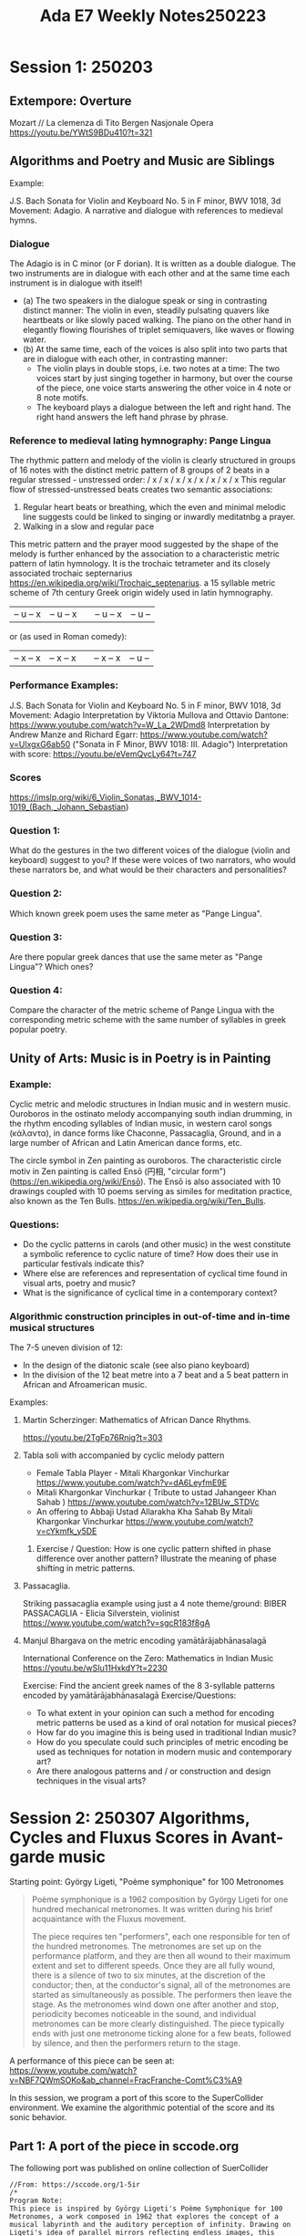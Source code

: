#+title: Ada E7 Weekly Notes250223

* Session 1: 250203
** Extempore: Overture

Mozart // La clemenza di Tito
Bergen Nasjonale Opera
https://youtu.be/YWtS9BDu410?t=321


** Algorithms and Poetry and Music are Siblings

Example:

J.S. Bach Sonata for Violin and Keyboard No. 5 in F minor, BWV 1018, 3d Movement: Adagio. A narrative and dialogue with references to medieval hymns.

*** Dialogue
The Adagio is in C minor (or F dorian). It is written as a double dialogue. The two instruments are in dialogue with each other and at the same time each instrument is in dialogue with itself!
- (a) The two speakers in the dialogue speak or sing in contrasting distinct manner: The violin in even, steadily pulsating quavers like heartbeats or like slowly paced walking.  The piano on the other hand in elegantly flowing flourishes of triplet semiquavers, like waves or flowing water.
- (b) At the same time, each of the voices is also split into two parts that are in dialogue with each other, in contrasting manner:
  - The violin plays in double stops, i.e. two notes at a time: The two voices start by just singing together in harmony, but over the course of the piece, one voice starts answering the other voice in 4 note or 8 note motifs.
  - The keyboard plays a dialogue between the left and right hand.  The right hand answers the left hand phrase by phrase.

*** Reference to medieval lating hymnography: Pange Lingua

The rhythmic pattern and melody of the violin is clearly structured in groups of 16 notes with the distinct metric pattern of 8 groups of 2 beats in a regular stressed - unstressed order:
/ x / x / x / x / x / x / x / x
This regular flow of stressed-unstressed beats creates two semantic associations:
1. Regular heart beats or breathing, which the even and minimal melodic line suggests could be linked to singing or inwardly meditatnbg a prayer.
2. Walking in a slow and regular pace

This metric pattern and the prayer mood suggested by the shape of the melody is further enhanced by the association to a characteristic metric pattern of latin hymnology.  It is the trochaic tetrameter and its closely associated trochaic septernarius https://en.wikipedia.org/wiki/Trochaic_septenarius. a 15 syllable metric scheme of 7th century Greek origin widely used in latin hymnography.

| – u – x | – u – x || – u – x | – u – |

or (as used in Roman comedy):

| – x – x | – x – x || – x – x | – u – |


*** Performance Examples:

J.S. Bach Sonata for Violin and Keyboard No. 5 in F minor, BWV 1018, 3d Movement: Adagio
Interpretation by Viktoria Mullova and Ottavio Dantone: https://www.youtube.com/watch?v=W_La_2WDmd8
Interpretation by Andrew Manze and Richard Egarr: https://www.youtube.com/watch?v=UlxgxG6ab50 ("Sonata in F Minor, BWV 1018: III. Adagio")
Interpretation with score: https://youtu.be/eVemQvcLy64?t=747

*** Scores

https://imslp.org/wiki/6_Violin_Sonatas,_BWV_1014-1019_(Bach,_Johann_Sebastian)

*** Question 1:

What do the gestures in the two different voices of the dialogue (violin and keyboard) suggest to you?  If these were voices of two narrators, who would these narrators be, and what would be their characters and personalities?

*** Question 2:

Which known greek poem uses the same meter as "Pange Lingua".

*** Question 3:

Are there popular greek dances that use the same meter as "Pange Lingua"? Which ones?

*** Question 4:

Compare the character of the metric scheme of Pange Lingua with the corresponding metric scheme with the same number of syllables in greek popular poetry.

** Unity of Arts: Music is in Poetry is in Painting

*** Example:

Cyclic metric and melodic structures in Indian music and in western music.
Ouroboros in the ostinato melody accompanying south indian drumming, in the rhythm encoding syllables of Indian music, in western carol songs (κάλαντα), in dance forms like Chaconne, Passacaglia, Ground, and in a large number of African and Latin American dance forms, etc.

The circle symbol in Zen painting as ouroboros. The characteristic circle motiv in Zen painting is called Ensō (円相, "circular form") (https://en.wikipedia.org/wiki/Ensō). The Ensō is also associated with 10 drawings coupled with 10 poems serving as similes for meditation practice, also known as the Ten Bulls. https://en.wikipedia.org/wiki/Ten_Bulls.

*** Questions:
- Do the cyclic patterns in carols (and other music) in the west constitute a symbolic reference to cyclic nature of time?  How does their use in particular festivals indicate this?
- Where else are references and representation of cyclical time found in visual arts, poetry and music?
- What is the significance of cyclical time in a contemporary context?

*** Algorithmic construction principles in out-of-time and in-time musical structures

The 7-5 uneven division of 12:
- In the design of the diatonic scale (see also piano keyboard)
- In the division of the 12 beat metre into a 7 beat and a 5 beat pattern in African and Afroamerican music.

Examples:

***** Martin Scherzinger: Mathematics of African Dance Rhythms.
https://youtu.be/2TgFp76Rnig?t=303

***** Tabla soli with accompanied by cyclic melody pattern

- Female Tabla Player - Mitali Khargonkar Vinchurkar https://www.youtube.com/watch?v=dA6LeyfmE9E
- Mitali Khargonkar Vinchurkar ( Tribute to ustad Jahangeer Khan Sahab ) https://www.youtube.com/watch?v=12BUw_STDVc
- An offering to Abbaji Ustad Allarakha Kha Sahab By Mitali Khargonkar Vinchurkar https://www.youtube.com/watch?v=cYkmfk_y5DE

****** Exercise / Question: How is one cyclic pattern shifted in phase difference over another pattern? Illustrate the meaning of phase shifting in metric patterns.

***** Passacaglia.

Striking passacaglia example using just a 4 note theme/ground:
BIBER PASSACAGLIA - Elicia Silverstein, violinist https://www.youtube.com/watch?v=sgcR183f8gA

***** Manjul Bhargava on the metric encoding yamātārājabhānasalagā

International Conference on the Zero: Mathematics in Indian Music
https://youtu.be/wSIu11HxkdY?t=2230

Exercise: Find the ancient greek names of the 8 3-syllable patterns encoded by yamātārājabhānasalagā
Exercise/Questions:
- To what extent in your opinion can such a method for encoding metric patterns be used as a kind of oral notation for musical pieces?
- How far do you imagine this is being used in traditional Indian music?
- How do you speculate could such principles of metric encoding be used as techniques for notation in modern music and contemporary art?
- Are there analogous patterns and / or construction and design techniques in the visual arts?
* Session 2: 250307 Algorithms, Cycles and Fluxus Scores in Avant-garde music

Starting point:  György Ligeti, "Poème symphonique" for 100 Metronomes

#+begin_quote
Poème symphonique is a 1962 composition by György Ligeti for one hundred mechanical metronomes. It was written during his brief acquaintance with the Fluxus movement.

The piece requires ten "performers", each one responsible for ten of the hundred metronomes. The metronomes are set up on the performance platform, and they are then all wound to their maximum extent and set to different speeds. Once they are all fully wound, there is a silence of two to six minutes, at the discretion of the conductor; then, at the conductor's signal, all of the metronomes are started as simultaneously as possible. The performers then leave the stage. As the metronomes wind down one after another and stop, periodicity becomes noticeable in the sound, and individual metronomes can be more clearly distinguished. The piece typically ends with just one metronome ticking alone for a few beats, followed by silence, and then the performers return to the stage.
#+end_quote

A performance of this piece can be seen at:
https://www.youtube.com/watch?v=NBF7QWmSOKo&ab_channel=FracFranche-Comt%C3%A9


In this session, we program a port of this score to the SuperCollider environment. We examine the algorithmic potential of the score and its sonic behavior.

** Part 1: A port of the piece in sccode.org

The following port was published on online collection of SuerCollider

#+begin_src sclang
//From: https://sccode.org/1-5ir
/*
Program Note:
This piece is inspired by György Ligeti's Poème Symphonique for 100 Metronomes, a work composed in 1962 that explores the concept of a musical labyrinth and the auditory perception of infinity. Drawing on Ligeti's idea of parallel mirrors reflecting endless images, this program replicates the hypnotic and mesmerizing effect of overlapping independent tempos created by multiple metronomes.
Using modern digital synthesis, the program simulates the gradual deceleration and silencing of 100 independent metronomes distributed across a stereo sound field. Each metronome is set to a unique frequency (spanning from 440 Hz to 880 Hz), tempo (ranging from 80 to 240 BPM), and stereo position (panned across the left and right channels). Instead of physical metronomes placed on resonant surfaces like in Ligeti's original performance, the digital audio synthesis reproduces their ticking pulses to emulate the acoustic complexity and variation.

Similar to the original performance instructions:

- Each metronome operates at its own tempo, creating a complex interplay of rhythms.

- The performance begins with all metronomes ticking simultaneously, but over time, the staggered tempi cause individual ticks to dissolve into silence.

- The spatial panning enhances the sense of physicality and unpredictability inherent in the original piece.

Ali Balighi
www.alibalighi.com
© 2025 by Ali Balighi

*/

//:Part 1:
(
// Boot the server and define the SynthDef
s.waitForBoot {
    SynthDef(\metronome, { |freq = 440, amp = 0.01, decay = 0.02, pan = 0|
        var env = EnvGen.kr(Env.perc(0.001, decay), doneAction: 2); // Envelope for short tick
        var signal = SinOsc.ar(freq) * env * amp; // Sound generation
        Out.ar(0, Pan2.ar(signal, pan)); // Output with panning
    }).add;

    // Start playing the pattern
    s.sync;

    // Use a function block to ensure variables are scoped properly
    {
        // Declare and initialize the required variables
        var numMetronomes = 100; // Number of metronomes
        var bpmMin = 80; // Minimum BPM
        var bpmMax = 240; // Maximum BPM
        var freqMin = 440; // Minimum frequency
        var freqMax = 880; // Maximum frequency
        var beatsPerMetronome = 50; // Number of beats for each metronome to play

        // Linearly distributed parameters
        var tempos = Array.fill(numMetronomes, { |i| bpmMin + (bpmMax - bpmMin) * (i / (numMetronomes - 1)) });
        var frequencies = Array.fill(numMetronomes, { |i| freqMin + (freqMax - freqMin) * (i / (numMetronomes - 1)) });
        var pans = Array.fill(numMetronomes, { |i| -1 + 2 * (i / (numMetronomes - 1)) }); // Spread panning between -1 and 1

        // Combine parameters into Pbind and Pseq
        Ppar(
            tempos.collect { |tempo, index|
                Pbind(
                    \instrument, \metronome,                         // Use the \metronome SynthDef
                    \freq, frequencies[index],                     // Assign unique frequency
                    \pan, pans[index],                             // Assign unique stereo position
                    \amp, 0.05,                                    // Set amplitude
                    \dur, Pseq([(60 / tempo)], beatsPerMetronome)   // Duration (tempo) repeated
                )
            }
        ).play;
    }.value; // Call the function block
};
)
//:Part 2: Testing the metronome synth from above:
Synth(\metronome);
#+end_src
